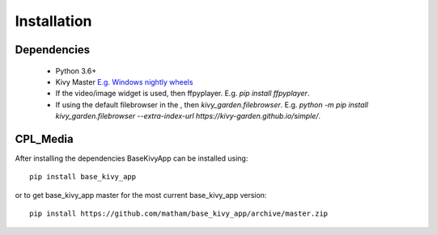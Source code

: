 .. _install-cpl_media:

*************
Installation
*************

Dependencies
-------------

    * Python 3.6+
    * Kivy Master `E.g. Windows nightly wheels <https://kivy.org/docs/installation/installation-windows.html#nightly-wheel-installation>`_
    * If the video/image widget is used, then ffpyplayer. E.g. `pip install ffpyplayer`.
    * If using the default filebrowser in the , then `kivy_garden.filebrowser`. E.g. `python -m pip install kivy_garden.filebrowser --extra-index-url https://kivy-garden.github.io/simple/`.

CPL_Media
------------
After installing the dependencies BaseKivyApp can be installed using::

    pip install base_kivy_app

or to get base_kivy_app master for the most current base_kivy_app version::

    pip install https://github.com/matham/base_kivy_app/archive/master.zip
